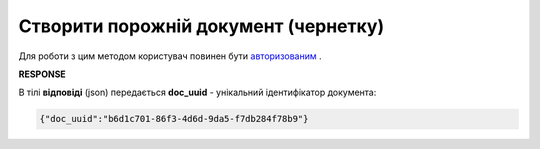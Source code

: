 ######################################################################
**Створити порожній документ (чернетку)**
######################################################################

Для роботи з цим методом користувач повинен бути `авторизованим <https://wiki.edin.ua/uk/latest/API_Vilnyi/Methods/Authorization.html>`__ .

.. csv-table:: 
  :file: PutDocument.csv
  :widths:  10, 41
  :stub-columns: 0

**RESPONSE**

В тілі **відповіді** (json) передається **doc_uuid** - унікальний ідентифікатор документа: 

.. code:: json

  {"doc_uuid":"b6d1c701-86f3-4d6d-9da5-f7db284f78b9"}
